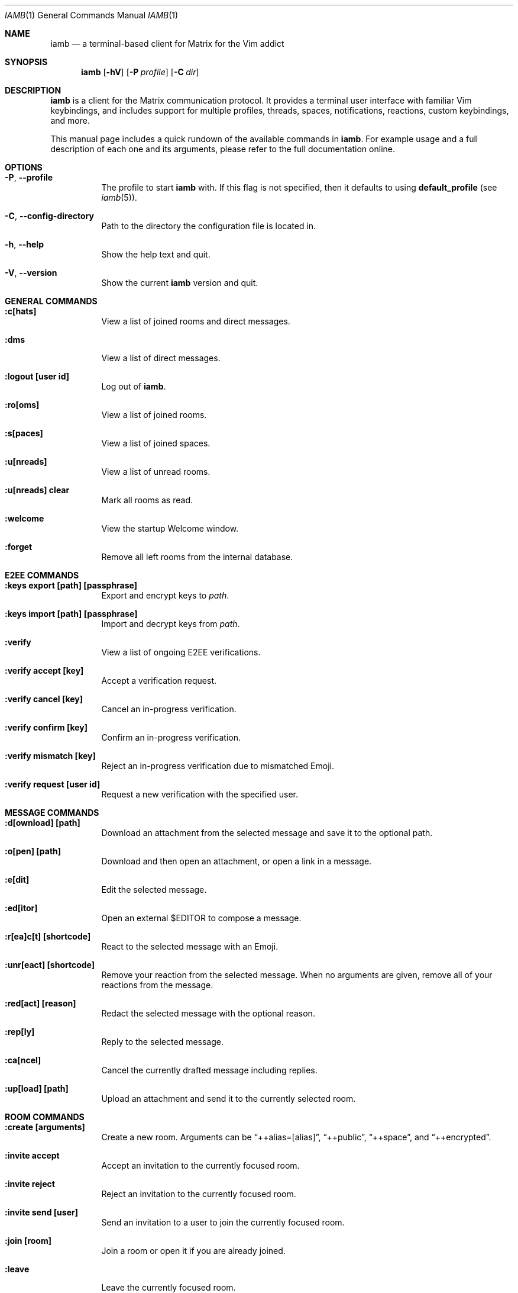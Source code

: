 .\" iamb(1) manual page
.\"
.\" This manual page is written using the mdoc(7) macros. For more
.\" information, see <https://manpages.bsd.lv/mdoc.html>.
.\"
.\" You can preview this file with:
.\"     $ man ./docs/iamb.1
.Dd Mar 24, 2024
.Dt IAMB 1
.Os
.Sh NAME
.Nm iamb
.Nd a terminal-based client for Matrix for the Vim addict
.Sh SYNOPSIS
.Nm
.Op Fl hV
.Op Fl P Ar profile
.Op Fl C Ar dir
.Sh DESCRIPTION
.Nm
is a client for the Matrix communication protocol.
It provides a terminal user interface with familiar Vim keybindings, and
includes support for multiple profiles, threads, spaces, notifications,
reactions, custom keybindings, and more.
.Pp
This manual page includes a quick rundown of the available commands in
.Nm .
For example usage and a full description of each one and its arguments, please
refer to the full documentation online.
.Sh OPTIONS
.Bl -tag -width Ds
.It Fl P , Fl Fl profile
The profile to start
.Nm
with.
If this flag is not specified,
then it defaults to using
.Sy default_profile
(see
.Xr iamb 5 ) .
.It Fl C , Fl Fl config-directory
Path to the directory the configuration file is located in.
.It Fl h , Fl Fl help
Show the help text and quit.
.It Fl V , Fl Fl version
Show the current
.Nm
version and quit.
.El

.Sh "GENERAL COMMANDS"
.Bl -tag -width Ds
.It Sy ":c[hats]"
View a list of joined rooms and direct messages.
.It Sy ":dms"
View a list of direct messages.
.It Sy ":logout [user id]"
Log out of
.Nm .
.It Sy ":ro[oms]"
View a list of joined rooms.
.It Sy ":s[paces]"
View a list of joined spaces.
.It Sy ":u[nreads]"
View a list of unread rooms.
.It Sy ":u[nreads] clear"
Mark all rooms as read.
.It Sy ":welcome"
View the startup Welcome window.
.It Sy ":forget"
Remove all left rooms from the internal database.
.El

.Sh "E2EE COMMANDS"
.Bl -tag -width Ds
.It Sy ":keys export [path] [passphrase]"
Export and encrypt keys to
.Pa path .
.It Sy ":keys import [path] [passphrase]"
Import and decrypt keys from
.Pa path .
.It Sy ":verify"
View a list of ongoing E2EE verifications.
.It Sy ":verify accept [key]"
Accept a verification request.
.It Sy ":verify cancel [key]"
Cancel an in-progress verification.
.It Sy ":verify confirm [key]"
Confirm an in-progress verification.
.It Sy ":verify mismatch [key]"
Reject an in-progress verification due to mismatched Emoji.
.It Sy ":verify request [user id]"
Request a new verification with the specified user.
.El

.Sh "MESSAGE COMMANDS"
.Bl -tag -width Ds
.It Sy ":d[ownload] [path]"
Download an attachment from the selected message and save it to the optional path.
.It Sy ":o[pen] [path]"
Download and then open an attachment, or open a link in a message.
.It Sy ":e[dit]"
Edit the selected message.
.It Sy ":ed[itor]"
Open an external
.Ev $EDITOR
to compose a message.
.It Sy ":r[ea]c[t] [shortcode]"
React to the selected message with an Emoji.
.It Sy ":unr[eact] [shortcode]"
Remove your reaction from the selected message.
When no arguments are given, remove all of your reactions from the message.
.It Sy ":red[act] [reason]"
Redact the selected message with the optional reason.
.It Sy ":rep[ly]"
Reply to the selected message.
.It Sy ":ca[ncel]"
Cancel the currently drafted message including replies.
.It Sy ":up[load] [path]"
Upload an attachment and send it to the currently selected room.
.El

.Sh "ROOM COMMANDS"
.Bl -tag -width Ds
.It Sy ":create [arguments]"
Create a new room. Arguments can be
.Dq ++alias=[alias] ,
.Dq ++public ,
.Dq ++space ,
and
.Dq ++encrypted .
.It Sy ":invite accept"
Accept an invitation to the currently focused room.
.It Sy ":invite reject"
Reject an invitation to the currently focused room.
.It Sy ":invite send [user]"
Send an invitation to a user to join the currently focused room.
.It Sy ":join [room]"
Join a room or open it if you are already joined.
.It Sy ":leave"
Leave the currently focused room.
.It Sy ":m[embers]"
View a list of members of the currently focused room.
.It Sy ":room name set [name]"
Set the name of the currently focused room.
.It Sy ":room name unset"
Unset the name of the currently focused room.
.It Sy ":room dm set"
Mark the currently focused room as a direct message.
.It Sy ":room dm unset"
Mark the currently focused room as a normal room.
.It Sy ":room notify set [level]"
Set a notification level for the currently focused room.
Valid levels are
.Dq mute ,
.Dq mentions ,
.Dq keywords ,
and
.Dq all .
Note that
.Dq mentions
and
.Dq keywords
are aliases for the same behaviour.
.It Sy ":room notify unset"
Unset any room-level notification configuration.
.It Sy ":room notify show"
Show the current room-level notification configuration.
If the room is using the account-level default, then this will print
.Dq default .
.It Sy ":room tag set [tag]"
Add a tag to the currently focused room.
.It Sy ":room tag unset [tag]"
Remove a tag from the currently focused room.
.It Sy ":room topic set [topic]"
Set the topic of the currently focused room.
.It Sy ":room topic unset"
Unset the topic of the currently focused room.
.It Sy ":room topic show"
Show the topic of the currently focused room.
.It Sy ":room alias set [alias]"
Create and point the given alias to the room.
.It Sy ":room alias unset [alias]"
Delete the provided alias from the room's alternative alias list.
.It Sy ":room alias show"
Show alternative aliases to the room, if any are set.
.It Sy ":room id show"
Show the Matrix identifier for the room.
.It Sy ":room canon set [alias]"
Set the room's canonical alias to the one provided, and make the previous one an alternative alias.
.It Sy ":room canon unset [alias]"
Delete the room's canonical alias.
.It Sy ":room canon show"
Show the room's canonical alias, if any is set.
.It Sy ":room ban [user] [reason]"
Ban a user from this room with an optional reason.
.It Sy ":room unban [user] [reason]"
Unban a user from this room with an optional reason.
.It Sy ":room kick [user] [reason]"
Kick a user from this room with an optional reason.
.El

.Sh "SPACE COMMANDS"
.Bl -tag -width Ds
.It Sy ":space child set [room_id] [arguments]"
Add a room to the currently focused space.
.Dq ++suggested
marks the room as a suggested child.
.Dq ++order=[string]
specifies a string by which children are lexicographically ordered.
.It Sy ":space child remove"
Remove the selected room from the currently focused space.
.El

.Sh "WINDOW COMMANDS"
.Bl -tag -width Ds
.It Sy ":horizontal [cmd]"
Change the behaviour of the given command to be horizontal.
.It Sy ":leftabove [cmd]"
Change the behaviour of the given command to open before the current window.
.It Sy ":only" , Sy ":on"
Quit all but one window in the current tab.
.It Sy ":quit" , Sy ":q"
Quit a window.
.It Sy ":quitall" , Sy ":qa"
Quit all windows in the current tab.
.It Sy ":resize"
Resize a window.
.It Sy ":rightbelow [cmd]"
Change the behaviour of the given command to open after the current window.
.It Sy ":split" , Sy ":sp"
Horizontally split a window.
.It Sy ":vertical [cmd]"
Change the layout of the following command to be vertical.
.It Sy ":vsplit" , Sy ":vsp"
Vertically split a window.
.El

.Sh "TAB COMMANDS"
.Bl -tag -width Ds
.It Sy ":tab [cmd]"
Run a command that opens a window in a new tab.
.It Sy ":tabclose" , Sy ":tabc"
Close a tab.
.It Sy ":tabedit [room]" , Sy ":tabe"
Open a room in a new tab.
.It Sy ":tabrewind" , Sy ":tabr"
Go to the first tab.
.It Sy ":tablast" , Sy ":tabl"
Go to the last tab.
.It Sy ":tabnext" , Sy ":tabn"
Go to the next tab.
.It Sy ":tabonly" , Sy ":tabo"
Close all but one tab.
.It Sy ":tabprevious" , Sy ":tabp"
Go to the preview tab.
.El

.Sh "SLASH COMMANDS"
.Bl -tag -width Ds
.It Sy "/markdown" , Sy "/md"
Interpret the message body as Markdown markup.
This is the default behaviour.
.It Sy "/html" , Sy "/h"
Send the message body as literal HTML.
.It Sy "/plaintext" , Sy "/plain" , Sy "/p"
Do not interpret any markup in the message body and send it as it is.
.It Sy "/me"
Send an emote message.
.It Sy "/confetti"
Produces no effect in
.Nm ,
but will display confetti in Matrix clients that support doing so.
.It Sy "/fireworks"
Produces no effect in
.Nm ,
but will display fireworks in Matrix clients that support doing so.
.It Sy "/hearts"
Produces no effect in
.Nm ,
but will display floating hearts in Matrix clients that support doing so.
.It Sy "/rainfall"
Produces no effect in
.Nm ,
but will display rainfall in Matrix clients that support doing so.
.It Sy "/snowfall"
Produces no effect in
.Nm ,
but will display snowfall in Matrix clients that support doing so.
.It Sy "/spaceinvaders"
Produces no effect in
.Nm ,
but will display aliens from Space Invaders in Matrix clients that support doing so.
.El

.Sh EXAMPLES
.Ss Example 1: Starting with a specific profile
To start with a profile named
.Sy personal
instead of the
.Sy default_profile
value:
.Bd -literal -offset indent
$ iamb -P personal
.Ed
.Ss Example 2: Using an alternate configuration directory
By default,
.Nm
will use the XDG directories, but you may sometimes want to store
your configuration elsewhere.
.Bd -literal -offset indent
$ iamb -C ~/src/iamb-dev/dev-config/
.Ed
.Sh "REPORTING BUGS"
Please report bugs in
.Nm
or its manual pages at
.Lk https://github.com/ulyssa/iamb/issues
.Sh "SEE ALSO"
.Xr iamb 5
.Pp
Extended documentation is available online at
.Lk https://iamb.chat
